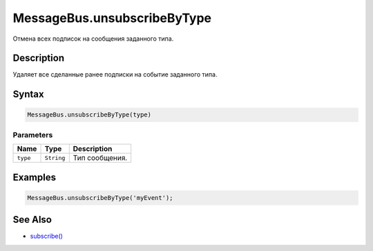 MessageBus.unsubscribeByType
============================

Отмена всех подписок на сообщения заданного типа.

Description
-----------

Удаляет все сделанные ранее подписки на событие заданного типа.

Syntax
------

.. code:: js

    MessageBus.unsubscribeByType(type)

Parameters
~~~~~~~~~~

.. list-table::
   :header-rows: 1

   * - Name
     - Type
     - Description
   * - ``type``
     - ``String``
     - Тип сообщения.


Examples
--------

.. code:: js

    MessageBus.unsubscribeByType('myEvent');

See Also
--------

-  `subscribe() <../MessageBus.subscribe.html>`__
